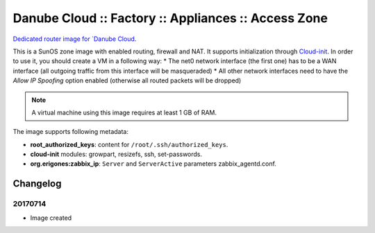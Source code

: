 Danube Cloud :: Factory :: Appliances :: Access Zone
####################################################

`Dedicated router image for `Danube Cloud <https://danubecloud.org>`__.

This is a SunOS zone image with enabled routing, firewall and NAT. It supports initialization through `Cloud-init <https://cloudinit.readthedocs.io/>`__.
In order to use it, you should create a VM in a following way:
* The net0 network interface (the first one) has to be a WAN interface (all outgoing traffic from this interface will be masqueraded)
* All other network interfaces need to have the *Allow IP Spoofing* option enabled (otherwise all routed packets will be dropped)

.. note:: A virtual machine using this image requires at least 1 GB of RAM.

The image supports following metadata:

* **root_authorized_keys**: content for ``/root/.ssh/authorized_keys``.
* **cloud-init** modules: growpart, resizefs, ssh, set-passwords.
* **org.erigones:zabbix_ip**: ``Server`` and ``ServerActive`` parameters zabbix_agentd.conf.


Changelog
---------

20170714
~~~~~~~~

- Image created

